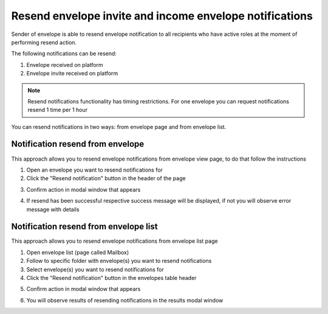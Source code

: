 ========================================================
Resend envelope invite and income envelope notifications
========================================================

Sender of envelope is able to resend envelope notification to all recipients who have active roles at the moment of performing resend action.

The following notifications can be resend:

1. Envelope received on platform
2. Envelope invite received on platform

.. note:: Resend notifications functionality has timing restrictions. For one envelope you can request notifications resend 1 time per 1 hour

You can resend notifications in two ways: from envelope page and from envelope list.

Notification resend from envelope
=================================

This approach allows you to resend envelope notifications from envelope view page, to do that follow the instructions

1. Open an envelope you want to resend notifications for

2. Click the "Resend notification" button in the header of the page

.. image:: pic_resendEnvelopeNotifications/envelopeResendBtn.png
   :width: 700
   :align: center

3. Confirm action in modal window that appears

.. image:: pic_resendEnvelopeNotifications/resendConfirmBtn.png
   :width: 400
   :align: center

4. If resend has been successful respective success message will be displayed, if not you will observe error message with details

Notification resend from envelope list
======================================

This approach allows you to resend envelope notifications from envelope list page

1. Open envelope list (page called Mailbox)
2. Follow to specific folder with envelope(s) you want to resend notifications
3. Select envelope(s) you want to resend notifications for
4. Click the "Resend notification" button in the envelopes table header

.. image:: pic_resendEnvelopeNotifications/selectEnvsResendBtn.png
   :width: 700
   :align: center

5. Confirm action in modal window that appears

.. image:: pic_resendEnvelopeNotifications/resendConfirmBtn.png
   :width: 400
   :align: center

6. You will observe results of resending notifications in the results modal window

.. image:: pic_resendEnvelopeNotifications/resultsModal.png
   :width: 400
   :align: center